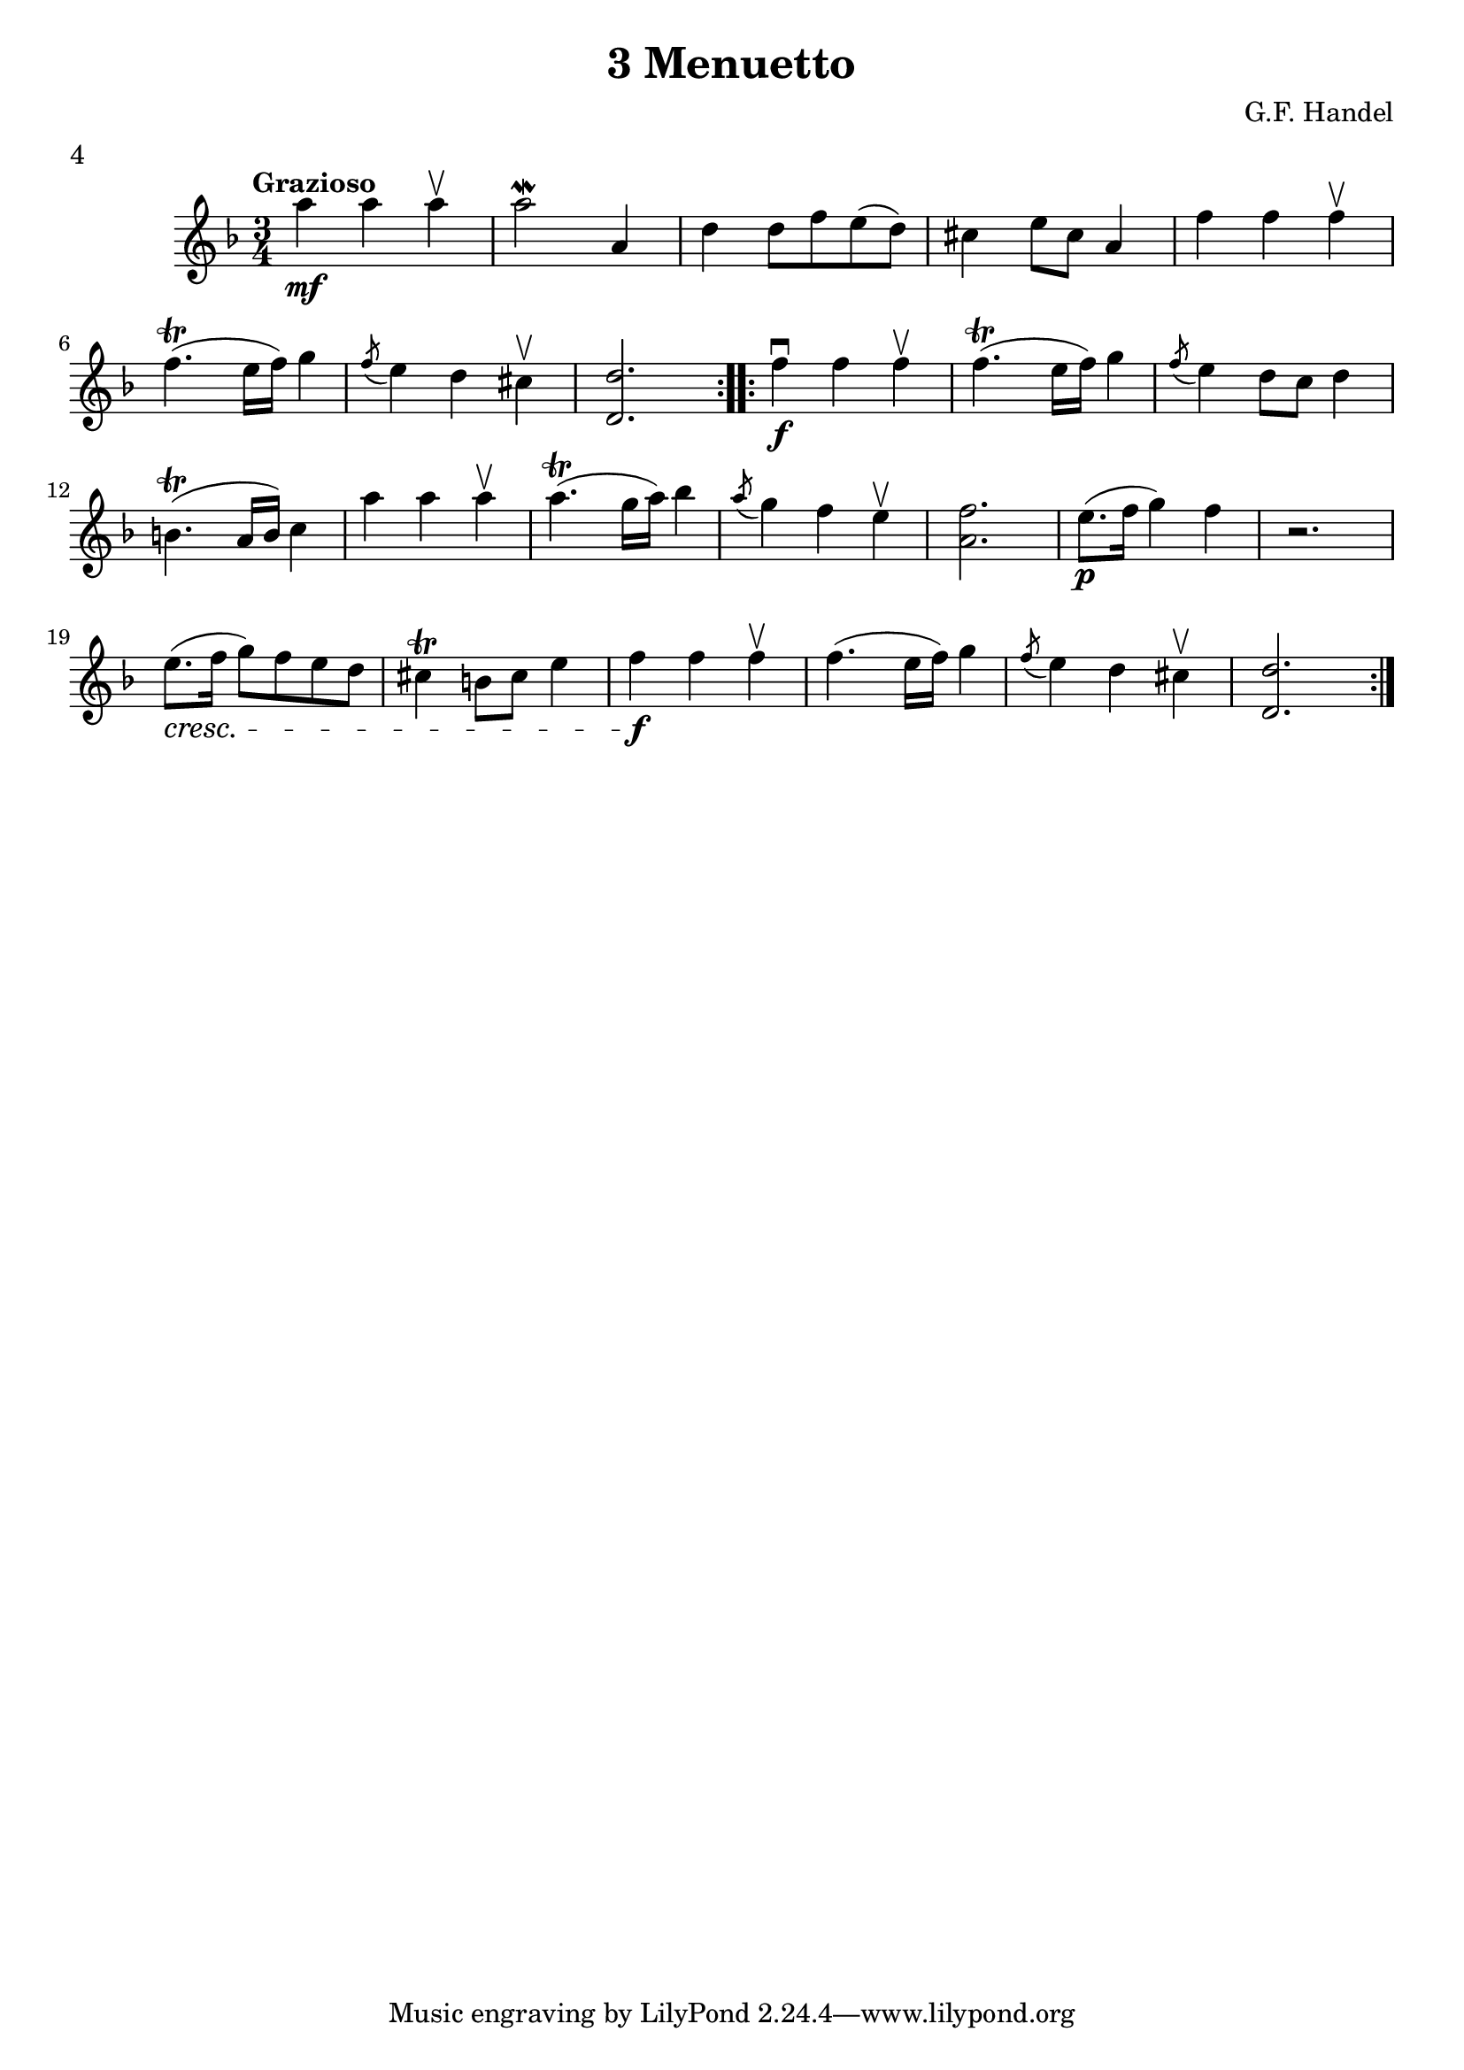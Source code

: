 \version "2.19.83"
\language "español"
rallpoco =
#(make-music 'CrescendoEvent
   'span-direction START
   'span-type 'text
   'span-text "rall. poco a poco")


\header {
  title = "3 Menuetto"
  composer = "G.F. Handel"
  meter = "4"
}


global= {
 
  \key fa \major
  \time 3/4
  \tempo "Grazioso"
}


violinOne = \new Voice \relative do' {
  %\set Staff.instrumentName = #"Violin 1 "
  \set Staff.midiInstrument = "violin"
\repeat volta 2 {
la'' \mf la la \upbow
la2 \mordent la,4
re re8 fa mi (re)
dos4 mi8 dos la4
fa' fa fa \upbow
  \break
  fa4.  \trill (mi16 fa) sol4
  \acciaccatura fa8 mi4 re dos\upbow
   <re re,>2. 
}
\repeat volta 2 {
   fa4 \f \downbow fa fa \upbow fa4. \trill (mi16 fa) sol4
  \acciaccatura fa8 mi4 re8 do re4
  \break
  si4. \trill (  la16 si) do4
  la' la la \upbow
  la 4. \trill (sol16 la) sib4
  \acciaccatura la8 sol4 fa mi \upbow
  <fa la,> 2.
  mi8. \p ( fa16 sol4) fa
  r2.
  \break
  mi8. \cresc (fa16 sol8) fa mi re
   dos4 \trill si8 dos mi4
   fa \f fa fa \upbow
   fa4. (mi16 fa) sol4 
   \acciaccatura fa8 mi4 re dos \upbow 
   <re re,>2.


}
  
 % \bar "|." 

}

violinTwo = \new Voice \relative do' {
  \set Staff.instrumentName = #"Violin 2 "
  \set Staff.midiInstrument = "violin"

  
}


viola = \new Voice \relative do' {
  \set Staff.instrumentName = #"Viola "
  \set Staff.midiInstrument = "viola"
  \clef alto



}


\score {
  \new StaffGroup <<
    \new Staff << \global \violinOne >>
    %\new Staff << \global \violinTwo >>
    %\new Staff << \global \viola >>
    %\new Staff << \global \cello >>
  >>
  %\layout { }
  \layout {
  \context {
    \Voice
    \consists "Horizontal_bracket_engraver"
  }
}
  \midi { }
}
